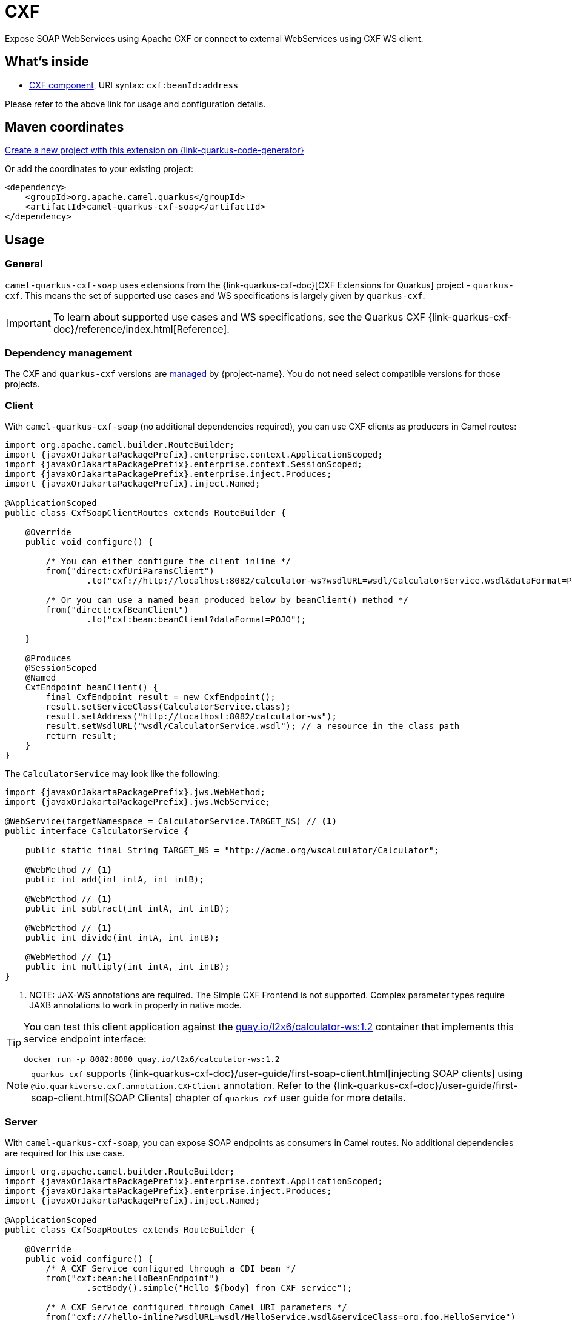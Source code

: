 // Do not edit directly!
// This file was generated by camel-quarkus-maven-plugin:update-extension-doc-page
[id="extensions-cxf-soap"]
= CXF
:linkattrs:
:cq-artifact-id: camel-quarkus-cxf-soap
:cq-native-supported: true
:cq-status: Stable
:cq-status-deprecation: Stable
:cq-description: Expose SOAP WebServices using Apache CXF or connect to external WebServices using CXF WS client.
:cq-deprecated: false
:cq-jvm-since: 2.12.0
:cq-native-since: 2.12.0

ifeval::[{doc-show-badges} == true]
[.badges]
[.badge-key]##JVM since##[.badge-supported]##2.12.0## [.badge-key]##Native since##[.badge-supported]##2.12.0##
endif::[]

Expose SOAP WebServices using Apache CXF or connect to external WebServices using CXF WS client.

[id="extensions-cxf-soap-whats-inside"]
== What's inside

* xref:{cq-camel-components}::cxf-component.adoc[CXF component], URI syntax: `cxf:beanId:address`

Please refer to the above link for usage and configuration details.

[id="extensions-cxf-soap-maven-coordinates"]
== Maven coordinates

https://{link-quarkus-code-generator}/?extension-search=camel-quarkus-cxf-soap[Create a new project with this extension on {link-quarkus-code-generator}, window="_blank"]

Or add the coordinates to your existing project:

[source,xml]
----
<dependency>
    <groupId>org.apache.camel.quarkus</groupId>
    <artifactId>camel-quarkus-cxf-soap</artifactId>
</dependency>
----
ifeval::[{doc-show-user-guide-link} == true]
Check the xref:user-guide/index.adoc[User guide] for more information about writing Camel Quarkus applications.
endif::[]

[id="extensions-cxf-soap-usage"]
== Usage
[id="extensions-cxf-soap-usage-general"]
=== General

`camel-quarkus-cxf-soap` uses extensions from the {link-quarkus-cxf-doc}[CXF Extensions for Quarkus] project - `quarkus-cxf`.
This means the set of supported use cases and WS specifications is largely given by `quarkus-cxf`.

IMPORTANT: To learn about supported use cases and WS specifications, see the Quarkus CXF {link-quarkus-cxf-doc}/reference/index.html[Reference].

[id="extensions-cxf-soap-usage-dependency-management"]
=== Dependency management

The CXF and `quarkus-cxf` versions are xref:user-guide/dependency-management.adoc[managed] by {project-name}. You do not need select compatible versions for those projects.

[id="extensions-cxf-soap-usage-client"]
=== Client

With `camel-quarkus-cxf-soap` (no additional dependencies required), you can use CXF clients as producers in Camel routes:

[source,java,subs="attributes+"]
----
import org.apache.camel.builder.RouteBuilder;
import {javaxOrJakartaPackagePrefix}.enterprise.context.ApplicationScoped;
import {javaxOrJakartaPackagePrefix}.enterprise.context.SessionScoped;
import {javaxOrJakartaPackagePrefix}.enterprise.inject.Produces;
import {javaxOrJakartaPackagePrefix}.inject.Named;

@ApplicationScoped
public class CxfSoapClientRoutes extends RouteBuilder {

    @Override
    public void configure() {

        /* You can either configure the client inline */
        from("direct:cxfUriParamsClient")
                .to("cxf://http://localhost:8082/calculator-ws?wsdlURL=wsdl/CalculatorService.wsdl&dataFormat=POJO&serviceClass=org.foo.CalculatorService");

        /* Or you can use a named bean produced below by beanClient() method */
        from("direct:cxfBeanClient")
                .to("cxf:bean:beanClient?dataFormat=POJO");

    }

    @Produces
    @SessionScoped
    @Named
    CxfEndpoint beanClient() {
        final CxfEndpoint result = new CxfEndpoint();
        result.setServiceClass(CalculatorService.class);
        result.setAddress("http://localhost:8082/calculator-ws");
        result.setWsdlURL("wsdl/CalculatorService.wsdl"); // a resource in the class path
        return result;
    }
}
----

The `CalculatorService` may look like the following:

[source,java,subs="attributes+"]
----
import {javaxOrJakartaPackagePrefix}.jws.WebMethod;
import {javaxOrJakartaPackagePrefix}.jws.WebService;

@WebService(targetNamespace = CalculatorService.TARGET_NS) // <1>
public interface CalculatorService {

    public static final String TARGET_NS = "http://acme.org/wscalculator/Calculator";

    @WebMethod // <1>
    public int add(int intA, int intB);

    @WebMethod // <1>
    public int subtract(int intA, int intB);

    @WebMethod // <1>
    public int divide(int intA, int intB);

    @WebMethod // <1>
    public int multiply(int intA, int intB);
}
----

<1> NOTE: JAX-WS annotations are required. The Simple CXF Frontend is not supported. Complex parameter types require JAXB annotations to work in properly in native mode.

[TIP]
====
You can test this client application against the https://quay.io/repository/l2x6/calculator-ws[quay.io/l2x6/calculator-ws:1.2] container that implements this service endpoint interface:

[source,shell]
----
docker run -p 8082:8080 quay.io/l2x6/calculator-ws:1.2
----
====

NOTE: `quarkus-cxf` supports {link-quarkus-cxf-doc}/user-guide/first-soap-client.html[injecting SOAP clients]
      using `@io.quarkiverse.cxf.annotation.CXFClient` annotation.
      Refer to the {link-quarkus-cxf-doc}/user-guide/first-soap-client.html[SOAP Clients] chapter of `quarkus-cxf` user guide for more details.

[id="extensions-cxf-soap-usage-server"]
=== Server

With `camel-quarkus-cxf-soap`, you can expose SOAP endpoints as consumers in Camel routes.
No additional dependencies are required for this use case.

[source,java,subs="attributes+"]
----
import org.apache.camel.builder.RouteBuilder;
import {javaxOrJakartaPackagePrefix}.enterprise.context.ApplicationScoped;
import {javaxOrJakartaPackagePrefix}.enterprise.inject.Produces;
import {javaxOrJakartaPackagePrefix}.inject.Named;

@ApplicationScoped
public class CxfSoapRoutes extends RouteBuilder {

    @Override
    public void configure() {
        /* A CXF Service configured through a CDI bean */
        from("cxf:bean:helloBeanEndpoint")
                .setBody().simple("Hello $\{body} from CXF service");

        /* A CXF Service configured through Camel URI parameters */
        from("cxf:///hello-inline?wsdlURL=wsdl/HelloService.wsdl&serviceClass=org.foo.HelloService")
                        .setBody().simple("Hello $\{body} from CXF service");
    }

    @Produces
    @ApplicationScoped
    @Named
    CxfEndpoint helloBeanEndpoint() {
        final CxfEndpoint result = new CxfEndpoint();
        result.setServiceClass(HelloService.class);
        result.setAddress("/hello-bean");
        result.setWsdlURL("wsdl/HelloService.wsdl");
        return result;
    }
}
----

The path under which these two services will be served depends on the value of `quarkus.cxf.path`
{link-quarkus-cxf-doc}/reference/extensions/quarkus-cxf.html#quarkus-cxf_quarkus.cxf.path[configuration property]
which can for example be set in `application.properties`:

.application.properties
[source,properties]
----
quarkus.cxf.path = /soap-services
----

With this configuration in place, our two services can be reached under `http://localhost:8080/soap-services/hello-bean`
and `http://localhost:8080/soap-services/hello-inline` respectively.

The WSDL can be accessed by adding `?wsdl` to the above URLs.

[IMPORTANT]
====
Do not use `quarkus.cxf.path = /` in your application unless you are 100% sure that no other extension will want to expose HTTP endpoints.

Before `quarkus-cxf` 2.0.0 (i.e. before {project-name} 3.0.0), the default value of `quarkus.cxf.path` was `/`. The default was changed because it prevented other Quarkus extensions from exposing any further HTTP endpoints.
Among others, RESTEasy, Vert.x, SmallRye Health (no health endpoints exposed!) were impacted by this.
====

NOTE: `quarkus-cxf` supports alternative ways of exposing SOAP endpoints.
      Refer to the {link-quarkus-cxf-doc}/user-guide/first-soap-web-service.html[SOAP Services] chapter of `quarkus-cxf` user guide for more details.

[id="extensions-cxf-soap-usage-logging-of-requests-and-responses"]
=== Logging of requests and responses

You can enable verbose logging of SOAP messages for both clients and servers with `org.apache.cxf.ext.logging.LoggingFeature`:

[source,java,subs="attributes+"]
----
import org.apache.camel.builder.RouteBuilder;
import org.apache.cxf.ext.logging.LoggingFeature;
import {javaxOrJakartaPackagePrefix}.enterprise.context.ApplicationScoped;
import {javaxOrJakartaPackagePrefix}.enterprise.context.SessionScoped;
import {javaxOrJakartaPackagePrefix}.enterprise.inject.Produces;
import {javaxOrJakartaPackagePrefix}.inject.Named;

@ApplicationScoped
public class MyBeans {

    @Produces
    @ApplicationScoped
    @Named("prettyLoggingFeature")
    public LoggingFeature prettyLoggingFeature() {
        final LoggingFeature result = new LoggingFeature();
        result.setPrettyLogging(true);
        return result;
    }

    @Inject
    @Named("prettyLoggingFeature")
    LoggingFeature prettyLoggingFeature;

    @Produces
    @SessionScoped
    @Named
    CxfEndpoint cxfBeanClient() {
        final CxfEndpoint result = new CxfEndpoint();
        result.setServiceClass(CalculatorService.class);
        result.setAddress("https://acme.org/calculator");
        result.setWsdlURL("wsdl/CalculatorService.wsdl");
        result.getFeatures().add(prettyLoggingFeature);
        return result;
    }

    @Produces
    @ApplicationScoped
    @Named
    CxfEndpoint helloBeanEndpoint() {
        final CxfEndpoint result = new CxfEndpoint();
        result.setServiceClass(HelloService.class);
        result.setAddress("/hello-bean");
        result.setWsdlURL("wsdl/HelloService.wsdl");
        result.getFeatures().add(prettyLoggingFeature);
        return result;
    }
}
----

NOTE: The support for `org.apache.cxf.ext.logging.LoggingFeature` is provided by `io.quarkiverse.cxf:quarkus-cxf-rt-features-logging` as a `camel-quarkus-cxf-soap` dependency. You do not need to add it explicitly to your application.

[id="extensions-cxf-soap-usage-ws-specifications"]
=== WS Specifications

The extent of supported WS specifications is given by the Quarkus CXF project.

`camel-quarkus-cxf-soap` covers only the following specifications via the `{link-quarkus-cxf-doc}/reference/extensions/quarkus-cxf.html[io.quarkiverse.cxf:quarkus-cxf]` extension:

* JAX-WS
* JAXB
* WS-Addressing
* WS-Policy
* MTOM

If your application requires some other WS specification, such as WS-Security or WS-Trust, you must add an additional Quarkus CXF dependency covering it.
Refer to Quarkus CXF {link-quarkus-cxf-doc}/reference/index.html[Reference] page to see which WS specifications are covered by which Quarkus CXF extensions.

TIP: Both {project-name} and Quarkus CXF contain a number of
     {link-camel-quarkus-source}/integration-test-groups/cxf-soap[integration]
     {link-quarkus-cxf-source}/integration-tests[tests] which can serve as executable examples
     of applications that implement various WS specifications.

[id="extensions-cxf-soap-usage-tooling"]
=== Tooling

`quarkus-cxf` wraps the following two CXF tools:

* `wsdl2Java` - for {link-quarkus-cxf-doc}/user-guide/first-soap-client.html#wsdl2java[generating service classes from WSDL]
* `java2ws` - for {link-quarkus-cxf-doc}/user-guide/generate-wsdl-from-java.html[generating WSDL from Java classes]

IMPORTANT: For `wsdl2Java` to work properly, your application will have to directly depend on `io.quarkiverse.cxf:quarkus-cxf`.

[TIP]
====
While `wsdlvalidator` is not supported, you can use `wsdl2Java` with the following configuration in `application.properties` to validate your WSDLs:

.application.properties
[source,properties]
----
quarkus.cxf.codegen.wsdl2java.additional-params = -validate
----
====


[id="extensions-cxf-soap-additional-camel-quarkus-configuration"]
== Additional Camel Quarkus configuration

[width="100%",cols="80,5,15",options="header"]
|===
| Configuration property | Type | Default


|icon:lock[title=Fixed at build time] [[quarkus.camel.cxf.class-generation.exclude-patterns]]`link:#quarkus.camel.cxf.class-generation.exclude-patterns[quarkus.camel.cxf.class-generation.exclude-patterns]`

For CXF service interfaces to work properly, some ancillary classes (such as request and response wrappers) need to be generated at build time. Camel Quarkus lets the `quarkus-cxf` extension to do this for all service interfaces found in the class path except the ones matching the patterns in this property.

`org.apache.cxf.ws.security.sts.provider.SecurityTokenService` is excluded by default due to link:https://issues.apache.org/jira/browse/CXF-8834[https://issues.apache.org/jira/browse/CXF-8834]
| List of `string`
| `org.apache.cxf.ws.security.sts.provider.SecurityTokenService`
|===

[.configuration-legend]
{doc-link-icon-lock}[title=Fixed at build time] Configuration property fixed at build time. All other configuration properties are overridable at runtime.

